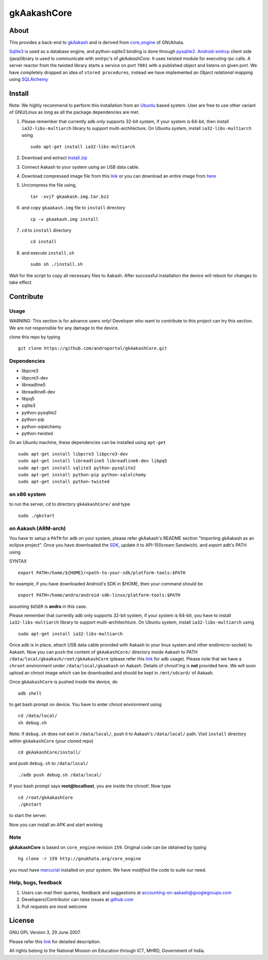 ============
gkAakashCore
============

About
-----

This provides a back-end to `gkAakash
<https://github.com/androportal/gkAakash>`_ and is derived from
`core_engine <www.gnukhata.org/core_engine>`_ of GNUkhata.

`Sqlite3 <http://www.sqlite.org/>`_ is used as a database engine, and
python-sqlite3 binding is done through `pysqlite2
<http://pypi.python.org/pypi/pysqlite/>`_. `Android-xmlrcp
<http://code.google.com/p/android-xmlrpc/>`_ client side (java)library
is used to communicate with xmlrpc's of `gkAakashCore`. It uses
twisted module for executing rpc calls. A server reactor from the
twisted library starts a service on port ``7081`` with a published
object and listens on given port. We have completely dropped an idea of
``stored procedures``, instead we have implemented an `Object
relational mapping` using `SQLAlchemy <http://www.sqlalchemy.org/>`_


Install
-------

Note: We highly recommend to perform this installation from an `Ubuntu
<http://www.ubuntu.com/>`_ based system. User are free to use other
variant of GNU/Linux as long as all the package dependencies are met.

#. Please remember that currently adb only supports 32-bit system, if
   your system is 64-bit, then install ``ia32-libs-multiarch`` library
   to support multi-architecture. On Ubuntu system, install
   ``ia32-libs-multiarch`` using 
   ::

     sudo apt-get install ia32-libs-multiarch

#. Download and extract `install.zip
   <https://github.com/downloads/androportal/gkAakashCore/install.zip>`_

#. Connect Aakash to your system using an USB data cable.

#. Download compressed image file from this `link
   <https://github.com/downloads/androportal/gkAakashCore/gkaakash.img.tar.bz2>`_
   or you can download an entire image from `here
   <https://github.com/downloads/androportal/gkAakashCore/gkaakash.img>`_

#. Uncompress the file using, 
   ::

      tar -xvjf gkaakash.img.tar.bz2

#. and copy ``gkaakash.img`` file to ``install`` directory
   ::
      
      cp -v gkaakash.img install

#. ``cd`` to ``install`` directory 
   ::
      
      cd install
      
#. and execute ``install.sh`` 
   ::
      
      sudo sh ./install.sh

Wait for the script to copy all necessary files to Aakash. After
successful installation the device will reboot for changes to take
effect.

Contribute
----------

Usage
~~~~~

WARNING: This section is for advance users only! Developer who want to
contribute to this project can try this section. We are not responsible
for any damage to the device.


clone this repo by typing

::

   git clone https://github.com/androportal/gkAakashCore.git


Dependencies
~~~~~~~~~~~~

- libpcre3 
- libpcre3-dev
- libreadline5 
- libreadline6-dev 
- libpq5
- sqlite3     
- python-pysqlite2 
- python-pip 
- python-sqlalchemy
- python-twisted

On an Ubuntu machine, these dependencies can be installed using
``apt-get``

::

   sudo apt-get install libpcre3 libpcre3-dev
   sudo apt-get install libreadline5 libreadline6-dev libpq5
   sudo apt-get install sqlite3 python-pysqlite2     
   sudo apt-get install python-pip python-sqlalchemy
   sudo apt-get install python-twisted


on x86 system
~~~~~~~~~~~~~

to run the server, ``cd`` to directory ``gkAakashCore/`` and type

::
   
   sudo ./gkstart

on Aakash (ARM-arch)
~~~~~~~~~~~~~~~~~~~~

You have to setup a ``PATH`` for ``adb`` on your system, please refer
gkAakash's README section "Importing gkAakash as an eclipse
project". Once you have downloaded the `SDK
<http://developer.android.com/sdk/index.html>`_, update it to
API-15(Icream Sandwich). and `export` adb's PATH using

SYNTAX

::

    export PATH=/home/${HOME}/<path-to-your-sdk/platform-tools:$PATH

for example, if you have downloaded Android's SDK in $HOME, then your command
should be

::

   export PATH=/home/andro/android-sdk-linux/platform-tools:$PATH

assuming ``$USER`` is **andro** in this case. 

Please remember that currently adb only supports 32-bit system, if
your system is 64-bit, you have to install ``ia32-libs-multiarch``
library to support multi-architechture. On Ubuntu system, install
``ia32-libs-multiarch`` using

::

     sudo apt-get install ia32-libs-multiarch

Once adb is in place, attach USB data cable provided with Aakash to
your linux system and other end(micro-socket) to Aakash. Now you can ``push``
the content of ``gkAakashCore/`` directory inside Aakash to PATH
``/data/local/gkaakash/root/gkAakashCore`` (please refer this `link
<http://developer.android.com/tools/help/adb.html>`_ for adb
usage). Please note that we have a ``chroot`` environment under
``/data/local/gkaakash`` on Aakash. Details of chroot'ing is **not**
provided here. We will soon upload an chroot image which can be
downloaded and should be kept in ``/mnt/sdcard/`` of Aakash.

Once ``gkAakashCore`` is pushed inside the device, do 

::

    adb shell

to get bash prompt on device. You have to enter chroot environment
using

::

    cd /data/local/
    sh debug.sh

Note: if ``debug.sh`` does not exit in ``/data/local/``, push it to
Aakash's ``/data/local/`` path. Visit ``install`` directory within
``gkAakashCore`` (your cloned repo)

::

   cd gkAakashCore/install/

and push ``debug.sh`` to ``/data/local/``

::

   ./adb push debug.sh /data/local/

If your bash prompt says **root@localhost**, you are inside the
chroot!. Now type

::

    cd /root/gkAakashCore
    ./gkstart

to start the server.

Now you can install an APK and start working


Note
~~~~

**gkAakashCore** is based on ``core_engine`` revision ``159``. Original
code can be obtained by typing

::

   hg clone -r 159 http://gnukhata.org/core_engine

you must have `mercurial <http://mercurial.selenic.com/>`_ installed
on your system. We have `modified` the code to suite our need.


Help, bugs, feedback
~~~~~~~~~~~~~~~~~~~~

#. Users can mail their queries, feedback and suggestions at
   accounting-on-aakash@googlegroups.com

#. Developers/Contributor can raise issues at `github.com
   <https://github.com/androportal/gkAakashCore/issues>`_

#. Pull requests are most welcome

License
-------

GNU GPL Version 3, 29 June 2007.

Please refer this `link <http://www.gnu.org/licenses/gpl-3.0.txt>`_
for detailed description.

All rights belong to the National Mission on
Education through ICT, MHRD, Government of India.

